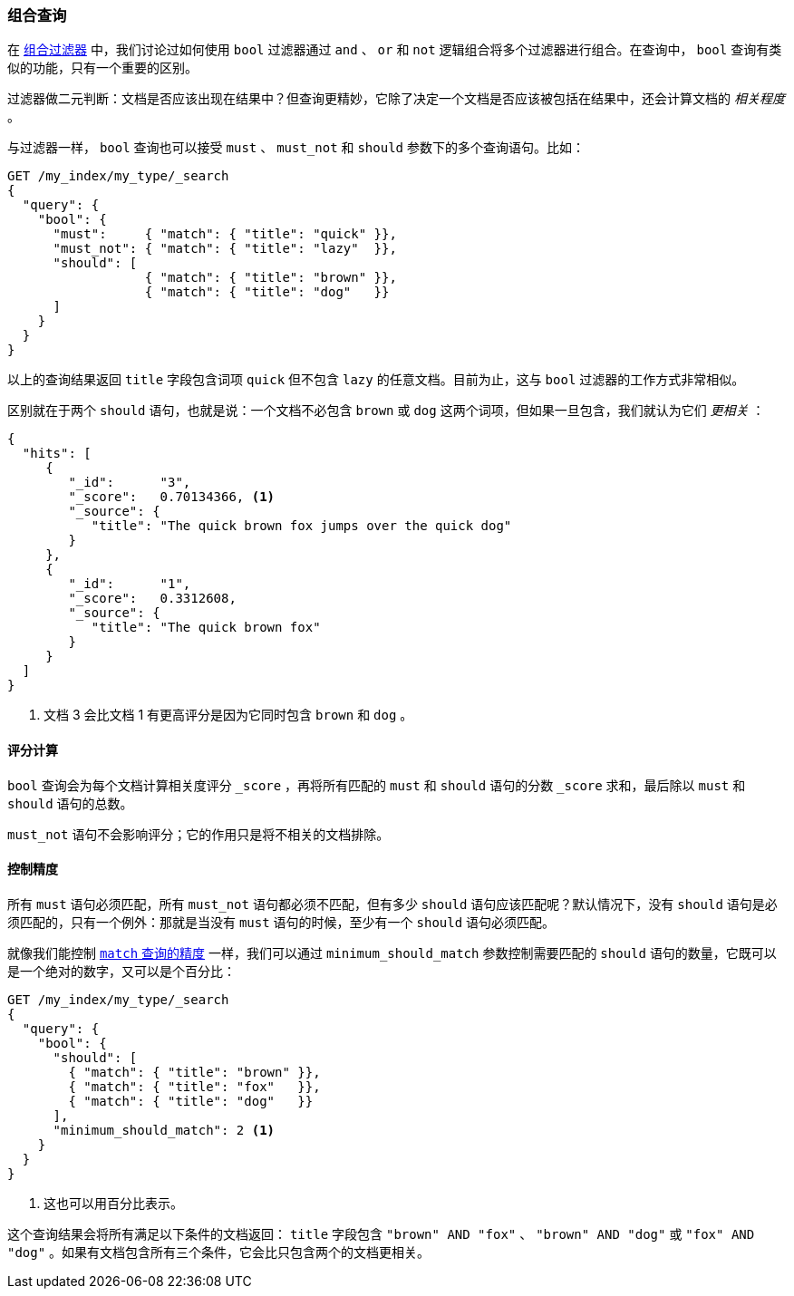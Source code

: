[[bool-query]]
=== 组合查询

在 <<combining-filters,组合过滤器>> 中，我们讨论过如何使用 `bool` 过滤器通过 `and` 、 `or` 和 `not` 逻辑组合将多个过滤器进行组合。在查询中， `bool` 查询有类似的功能，只有一个重要的区别。

过滤器做二元判断：文档是否应该出现在结果中？但查询更精妙，它除了决定一个文档是否应该被包括在结果中，还会计算文档的 _相关程度_ 。

与过滤器一样， `bool` 查询也可以接受 `must` 、 `must_not` 和 `should` 参数下的多个查询语句。((("bool query")))比如：

[source,js]
--------------------------------------------------
GET /my_index/my_type/_search
{
  "query": {
    "bool": {
      "must":     { "match": { "title": "quick" }},
      "must_not": { "match": { "title": "lazy"  }},
      "should": [
                  { "match": { "title": "brown" }},
                  { "match": { "title": "dog"   }}
      ]
    }
  }
}
--------------------------------------------------
// SENSE: 100_Full_Text_Search/15_Bool_query.json

以上的查询结果返回 `title` 字段包含词项 `quick` 但不包含 `lazy` 的任意文档。目前为止，这与 `bool` 过滤器的工作方式非常相似。

区别就在于两个 `should` 语句，也就是说：一个文档不必包含((("should clause", "in bool queries"))) `brown` 或 `dog` 这两个词项，但如果一旦包含，我们就认为它们 _更相关_ ：

[source,js]
--------------------------------------------------
{
  "hits": [
     {
        "_id":      "3",
        "_score":   0.70134366, <1>
        "_source": {
           "title": "The quick brown fox jumps over the quick dog"
        }
     },
     {
        "_id":      "1",
        "_score":   0.3312608,
        "_source": {
           "title": "The quick brown fox"
        }
     }
  ]
}
--------------------------------------------------

<1> 文档 3 会比文档 1 有更高评分是因为它同时包含 `brown` 和 `dog` 。

==== 评分计算

`bool` 查询会为每个文档计算相关度评分 `_score` ，((("relevance scores", "calculation in bool queries")))((("bool query", "score calculation")))再将所有匹配的 `must` 和 `should` 语句的分数 `_score` 求和，最后除以 `must` 和 `should` 语句的总数。

`must_not` 语句不会影响评分；((("must_not clause", "in bool queries")))它的作用只是将不相关的文档排除。

==== 控制精度

所有 `must` 语句必须匹配，所有 `must_not` 语句都必须不匹配，但有多少 `should` 语句应该匹配呢？((("bool query", "controlling precision")))((("full text search", "combining queries", "controlling precision")))((("precision", "controlling for bool query")))默认情况下，没有 `should` 语句是必须匹配的，只有一个例外：那就是当没有 `must` 语句的时候，至少有一个 `should` 语句必须匹配。

就像我们能控制 <<match-precision, `match` 查询的精度>> 一样，我们可以通过 `minimum_should_match` 参数控制需要匹配的 `should` 语句的数量，((("minimum_should_match parameter", "in bool queries")))它既可以是一个绝对的数字，又可以是个百分比：

[source,js]
--------------------------------------------------
GET /my_index/my_type/_search
{
  "query": {
    "bool": {
      "should": [
        { "match": { "title": "brown" }},
        { "match": { "title": "fox"   }},
        { "match": { "title": "dog"   }}
      ],
      "minimum_should_match": 2 <1>
    }
  }
}
--------------------------------------------------
// SENSE: 100_Full_Text_Search/15_Bool_query.json

<1> 这也可以用百分比表示。

这个查询结果会将所有满足以下条件的文档返回： `title` 字段包含 `"brown"
AND "fox"` 、 `"brown" AND "dog"` 或 `"fox" AND "dog"` 。如果有文档包含所有三个条件，它会比只包含两个的文档更相关。
